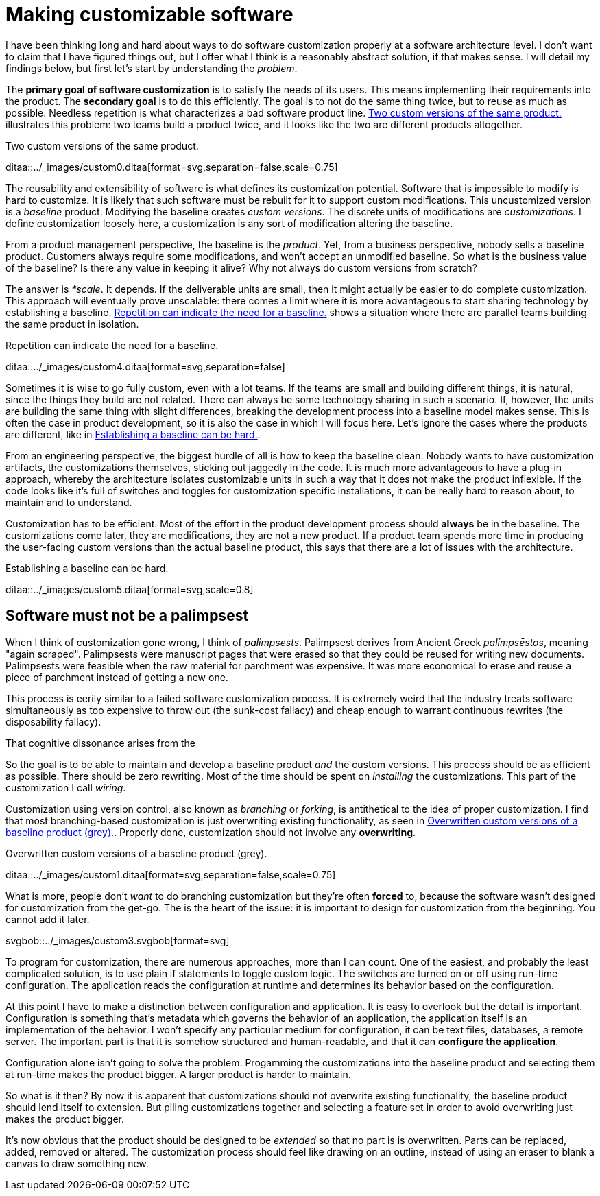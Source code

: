 = Making customizable software

:page-layout: post
:xrefstyle: short

I have been thinking long and hard about ways to do software customization
properly at a software architecture level.  I don't want to claim that I have
figured things out, but I offer what I think is a reasonably abstract solution,
if that makes sense.  I will detail my findings below, but first let's start by
understanding the _problem_.

The *primary goal of software customization* is to satisfy the needs of its
users.  This means implementing their requirements into the product.  The
*secondary goal* is to do this efficiently.  The goal is to not do the same
thing twice, but to reuse as much as possible.  Needless repetition is what
characterizes a bad software product line.  <<two-versions>> illustrates this
problem: two teams build a product twice, and it looks like the two are
different products altogether.

[[two-versions]]
[role="text-center ml-sm-3 float-sm-right"]
.Two custom versions of the same product.
ditaa::../_images/custom0.ditaa[format=svg,separation=false,scale=0.75]

The reusability and extensibility of software is what defines its customization
potential.  Software that is impossible to modify is hard to customize.  It is
likely that such software must be rebuilt for it to support custom
modifications.  This uncustomized version is a _baseline_ product.  Modifying
the baseline creates _custom versions_.  The discrete units of modifications are
_customizations_. I define customization loosely here, a customization is any
sort of modification altering the baseline.

From a product management perspective, the baseline is the _product_. Yet, from
a business perspective, nobody sells a baseline product. Customers always
require some modifications, and won't accept an unmodified baseline. So what is
the business value of the baseline? Is there any value in keeping it alive? Why
not always do custom versions from scratch?

The answer is _*scale_. It depends. If the deliverable units are small, then it
might actually be easier to do complete customization. This approach will
eventually prove unscalable: there comes a limit where it is more advantageous
to start sharing technology by establishing a baseline. <<many-teams>> shows a
situation where there are parallel teams building the same product in isolation.

[[many-teams]]
[role="text-sm-center"]
.Repetition can indicate the need for a baseline.
ditaa::../_images/custom4.ditaa[format=svg,separation=false]

Sometimes it is wise to go fully custom, even with a lot teams. If the teams are
small and building different things, it is natural, since the things they build
are not related.  There can always be some technology sharing in such a
scenario. If, however, the units are building the same thing with slight
differences, breaking the development process into a baseline model makes
sense. This is often the case in product development, so it is also the case in
which I will focus here. Let's ignore the cases where the products are
different, like in <<dissimilar>>.


From an engineering perspective, the biggest hurdle of all is how to keep the
baseline clean.  Nobody wants to have customization artifacts, the customizations
themselves, sticking out jaggedly in the code.  It is much more advantageous to
have a plug-in approach, whereby the architecture isolates customizable units in
such a way that it does not make the product inflexible.  If the code looks like
it's full of switches and toggles for customization specific installations, it
can be really hard to reason about, to maintain and to understand.

Customization has to be efficient. Most of the effort in the product development
process should *always* be in the baseline. The customizations come later, they
are modifications, they are not a new product. If a product team spends more
time in producing the user-facing custom versions than the actual baseline
product, this says that there are a lot of issues with the architecture.

[[dissimilar]]
[role="text-center float-sm-right"]
.Establishing a baseline can be hard.
ditaa::../_images/custom5.ditaa[format=svg,scale=0.8]

== Software must not be a palimpsest

When I think of customization gone wrong, I think of
_palimpsests_. Palimpsest derives from Ancient Greek _palímpsēstos_,
meaning "again scraped". Palimpsests were manuscript pages that were
erased so that they could be reused for writing new
documents. Palimpsests were feasible when the raw material for
parchment was expensive. It was more economical to erase and reuse a
piece of parchment instead of getting a new one.

This process is eerily similar to a failed software customization
process. It is extremely weird that the industry treats software
simultaneously as too expensive to throw out (the sunk-cost fallacy)
and cheap enough to warrant continuous rewrites (the disposability
fallacy).

That cognitive dissonance arises from the 

So the goal is to be able to maintain and develop a baseline product _and_ the
custom versions.  This process should be as efficient as possible.
There should be zero rewriting.  Most of the time should be spent on
_installing_ the customizations.  This part of the customization I
call _wiring_.

Customization using version control, also known as _branching_ or _forking_,
is antithetical to the idea of proper customization.  I find that most
branching-based customization is just overwriting existing functionality, as
seen in <<branching>>.  Properly done, customization should not involve any
*overwriting*. 

[[branching]]
[role="text-center ml-sm-3 float-sm-right"]
.Overwritten custom versions of a baseline product (grey).
ditaa::../_images/custom1.ditaa[format=svg,separation=false,scale=0.75]

What is more, people don't _want_ to do branching customization but they're
often *forced* to, because the software wasn't designed for customization from
the get-go.  The is the heart of the issue: it is important to design for
customization from the beginning. You cannot add it later.

[role=text-center]
svgbob::../_images/custom3.svgbob[format=svg]

To program for customization, there are numerous approaches, more than I can
count.  One of the easiest, and probably the least complicated solution, is to
use plain if statements to toggle custom logic.  The switches are turned on or
off using run-time configuration.  The application reads the configuration at
runtime and determines its behavior based on the configuration.

At this point I have to make a distinction between configuration and
application.  It is easy to overlook but the detail is important.  Configuration
is something that's metadata which governs the behavior of an application, the
application itself is an implementation of the behavior.  I won't specify any
particular medium for configuration, it can be text files, databases, a remote
server.  The important part is that it is somehow structured and human-readable,
and that it can *configure the application*.

Configuration alone isn't going to solve the problem.  Progamming the
customizations into the baseline product and selecting them at run-time makes
the product bigger.  A larger product is harder to maintain.

So what is it then?  By now it is apparent that customizations should not
overwrite existing functionality, the baseline product should lend itself to
extension.  But piling customizations together and selecting a feature set in
order to avoid overwriting just makes the product bigger.

It's now obvious that the product should be designed to be _extended_
so that no part is is overwritten.  Parts can be replaced, added,
removed or altered.  The customization process should feel like
drawing on an outline, instead of using an eraser to blank a canvas to
draw something new.





